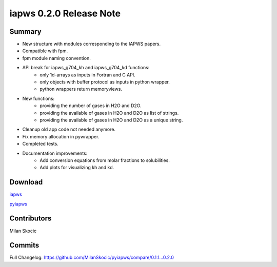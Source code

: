 iapws 0.2.0 Release Note
==================================

Summary
--------

* New structure with modules corresponding to the IAPWS papers.
* Compatible with fpm.
* fpm module naming convention.
* API break for iapws_g704_kh and iapws_g704_kd functions:
   * only 1d-arrays as inputs in Fortran and C API.
   * only objects with buffer protocol as inputs in python wrapper.
   * python wrappers return memoryviews.
* New functions:
   * providing the number of gases in H2O and D2O.
   * providing the available of gases in H2O and D2O as list of strings.
   * providing the available of gases in H2O and D2O as a unique string.
* Cleanup old app code not needed anymore.
* Fix memory allocation in pywrapper.
* Completed tests.
* Documentation improvements:
   * Add conversion equations from molar fractions to solubilities.
   * Add plots for visualizing kh and kd.

Download
----------

`iapws <https://github.com/MilanSkocic/iapws/releases>`_

`pyiapws <https://pypi.org/project/pyiapws>`_


Contributors
---------------

Milan Skocic


Commits
--------

Full Changelog: https://github.com/MilanSkocic/pyiapws/compare/0.1.1...0.2.0